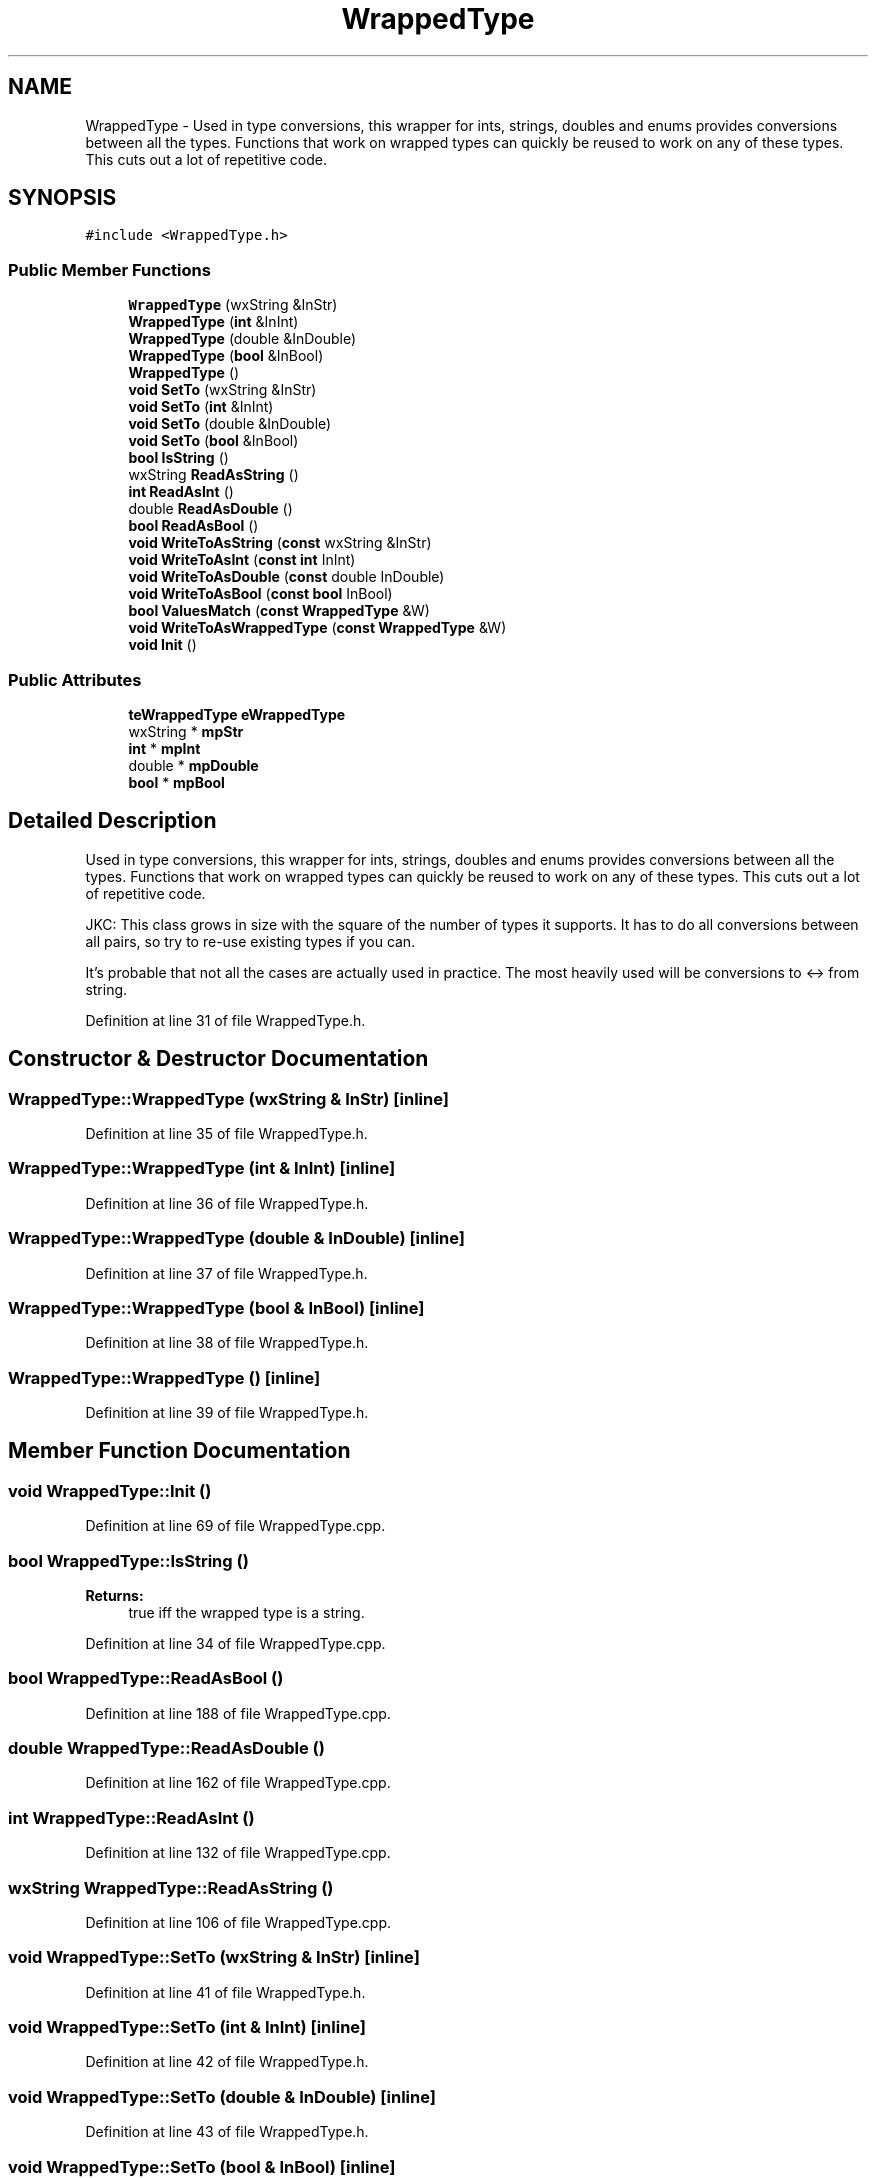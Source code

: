.TH "WrappedType" 3 "Thu Apr 28 2016" "Audacity" \" -*- nroff -*-
.ad l
.nh
.SH NAME
WrappedType \- Used in type conversions, this wrapper for ints, strings, doubles and enums provides conversions between all the types\&. Functions that work on wrapped types can quickly be reused to work on any of these types\&. This cuts out a lot of repetitive code\&.  

.SH SYNOPSIS
.br
.PP
.PP
\fC#include <WrappedType\&.h>\fP
.SS "Public Member Functions"

.in +1c
.ti -1c
.RI "\fBWrappedType\fP (wxString &InStr)"
.br
.ti -1c
.RI "\fBWrappedType\fP (\fBint\fP &InInt)"
.br
.ti -1c
.RI "\fBWrappedType\fP (double &InDouble)"
.br
.ti -1c
.RI "\fBWrappedType\fP (\fBbool\fP &InBool)"
.br
.ti -1c
.RI "\fBWrappedType\fP ()"
.br
.ti -1c
.RI "\fBvoid\fP \fBSetTo\fP (wxString &InStr)"
.br
.ti -1c
.RI "\fBvoid\fP \fBSetTo\fP (\fBint\fP &InInt)"
.br
.ti -1c
.RI "\fBvoid\fP \fBSetTo\fP (double &InDouble)"
.br
.ti -1c
.RI "\fBvoid\fP \fBSetTo\fP (\fBbool\fP &InBool)"
.br
.ti -1c
.RI "\fBbool\fP \fBIsString\fP ()"
.br
.ti -1c
.RI "wxString \fBReadAsString\fP ()"
.br
.ti -1c
.RI "\fBint\fP \fBReadAsInt\fP ()"
.br
.ti -1c
.RI "double \fBReadAsDouble\fP ()"
.br
.ti -1c
.RI "\fBbool\fP \fBReadAsBool\fP ()"
.br
.ti -1c
.RI "\fBvoid\fP \fBWriteToAsString\fP (\fBconst\fP wxString &InStr)"
.br
.ti -1c
.RI "\fBvoid\fP \fBWriteToAsInt\fP (\fBconst\fP \fBint\fP InInt)"
.br
.ti -1c
.RI "\fBvoid\fP \fBWriteToAsDouble\fP (\fBconst\fP double InDouble)"
.br
.ti -1c
.RI "\fBvoid\fP \fBWriteToAsBool\fP (\fBconst\fP \fBbool\fP InBool)"
.br
.ti -1c
.RI "\fBbool\fP \fBValuesMatch\fP (\fBconst\fP \fBWrappedType\fP &W)"
.br
.ti -1c
.RI "\fBvoid\fP \fBWriteToAsWrappedType\fP (\fBconst\fP \fBWrappedType\fP &W)"
.br
.ti -1c
.RI "\fBvoid\fP \fBInit\fP ()"
.br
.in -1c
.SS "Public Attributes"

.in +1c
.ti -1c
.RI "\fBteWrappedType\fP \fBeWrappedType\fP"
.br
.ti -1c
.RI "wxString * \fBmpStr\fP"
.br
.ti -1c
.RI "\fBint\fP * \fBmpInt\fP"
.br
.ti -1c
.RI "double * \fBmpDouble\fP"
.br
.ti -1c
.RI "\fBbool\fP * \fBmpBool\fP"
.br
.in -1c
.SH "Detailed Description"
.PP 
Used in type conversions, this wrapper for ints, strings, doubles and enums provides conversions between all the types\&. Functions that work on wrapped types can quickly be reused to work on any of these types\&. This cuts out a lot of repetitive code\&. 

JKC: This class grows in size with the square of the number of types it supports\&. It has to do all conversions between all pairs, so try to re-use existing types if you can\&.
.PP
It's probable that not all the cases are actually used in practice\&. The most heavily used will be conversions to <-> from string\&. 
.PP
Definition at line 31 of file WrappedType\&.h\&.
.SH "Constructor & Destructor Documentation"
.PP 
.SS "WrappedType::WrappedType (wxString & InStr)\fC [inline]\fP"

.PP
Definition at line 35 of file WrappedType\&.h\&.
.SS "WrappedType::WrappedType (\fBint\fP & InInt)\fC [inline]\fP"

.PP
Definition at line 36 of file WrappedType\&.h\&.
.SS "WrappedType::WrappedType (double & InDouble)\fC [inline]\fP"

.PP
Definition at line 37 of file WrappedType\&.h\&.
.SS "WrappedType::WrappedType (\fBbool\fP & InBool)\fC [inline]\fP"

.PP
Definition at line 38 of file WrappedType\&.h\&.
.SS "WrappedType::WrappedType ()\fC [inline]\fP"

.PP
Definition at line 39 of file WrappedType\&.h\&.
.SH "Member Function Documentation"
.PP 
.SS "\fBvoid\fP WrappedType::Init ()"

.PP
Definition at line 69 of file WrappedType\&.cpp\&.
.SS "\fBbool\fP WrappedType::IsString ()"

.PP
\fBReturns:\fP
.RS 4
true iff the wrapped type is a string\&. 
.RE
.PP

.PP
Definition at line 34 of file WrappedType\&.cpp\&.
.SS "\fBbool\fP WrappedType::ReadAsBool ()"

.PP
Definition at line 188 of file WrappedType\&.cpp\&.
.SS "double WrappedType::ReadAsDouble ()"

.PP
Definition at line 162 of file WrappedType\&.cpp\&.
.SS "\fBint\fP WrappedType::ReadAsInt ()"

.PP
Definition at line 132 of file WrappedType\&.cpp\&.
.SS "wxString WrappedType::ReadAsString ()"

.PP
Definition at line 106 of file WrappedType\&.cpp\&.
.SS "\fBvoid\fP WrappedType::SetTo (wxString & InStr)\fC [inline]\fP"

.PP
Definition at line 41 of file WrappedType\&.h\&.
.SS "\fBvoid\fP WrappedType::SetTo (\fBint\fP & InInt)\fC [inline]\fP"

.PP
Definition at line 42 of file WrappedType\&.h\&.
.SS "\fBvoid\fP WrappedType::SetTo (double & InDouble)\fC [inline]\fP"

.PP
Definition at line 43 of file WrappedType\&.h\&.
.SS "\fBvoid\fP WrappedType::SetTo (\fBbool\fP & InBool)\fC [inline]\fP"

.PP
Definition at line 44 of file WrappedType\&.h\&.
.SS "\fBbool\fP WrappedType::ValuesMatch (\fBconst\fP \fBWrappedType\fP & W)"

.PP
\fBParameters:\fP
.RS 4
\fIW\fP Wrapped type to compare 
.RE
.PP
\fBReturns:\fP
.RS 4
true iff types and values are the same\&. 
.RE
.PP

.PP
Definition at line 41 of file WrappedType\&.cpp\&.
.SS "\fBvoid\fP WrappedType::WriteToAsBool (\fBconst\fP \fBbool\fP InBool)"

.PP
Definition at line 297 of file WrappedType\&.cpp\&.
.SS "\fBvoid\fP WrappedType::WriteToAsDouble (\fBconst\fP double InDouble)"

.PP
Definition at line 270 of file WrappedType\&.cpp\&.
.SS "\fBvoid\fP WrappedType::WriteToAsInt (\fBconst\fP \fBint\fP InInt)"

.PP
Definition at line 245 of file WrappedType\&.cpp\&.
.SS "\fBvoid\fP WrappedType::WriteToAsString (\fBconst\fP wxString & InStr)"

.PP
Definition at line 216 of file WrappedType\&.cpp\&.
.SS "\fBvoid\fP WrappedType::WriteToAsWrappedType (\fBconst\fP \fBWrappedType\fP & W)"

.PP
Definition at line 78 of file WrappedType\&.cpp\&.
.SH "Member Data Documentation"
.PP 
.SS "\fBteWrappedType\fP WrappedType::eWrappedType"

.PP
Definition at line 64 of file WrappedType\&.h\&.
.SS "\fBbool\fP* WrappedType::mpBool"

.PP
Definition at line 68 of file WrappedType\&.h\&.
.SS "double* WrappedType::mpDouble"

.PP
Definition at line 67 of file WrappedType\&.h\&.
.SS "\fBint\fP* WrappedType::mpInt"

.PP
Definition at line 66 of file WrappedType\&.h\&.
.SS "wxString* WrappedType::mpStr"

.PP
Definition at line 65 of file WrappedType\&.h\&.

.SH "Author"
.PP 
Generated automatically by Doxygen for Audacity from the source code\&.
